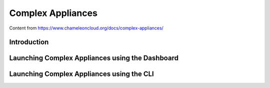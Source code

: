 .. _complex:

======================
Complex Appliances
======================

Content from https://www.chameleoncloud.org/docs/complex-appliances/

___________________________
Introduction
___________________________

__________________________________________________________
Launching Complex Appliances using the Dashboard
__________________________________________________________



_____________________________________________________________
Launching Complex Appliances using the CLI 
_____________________________________________________________
